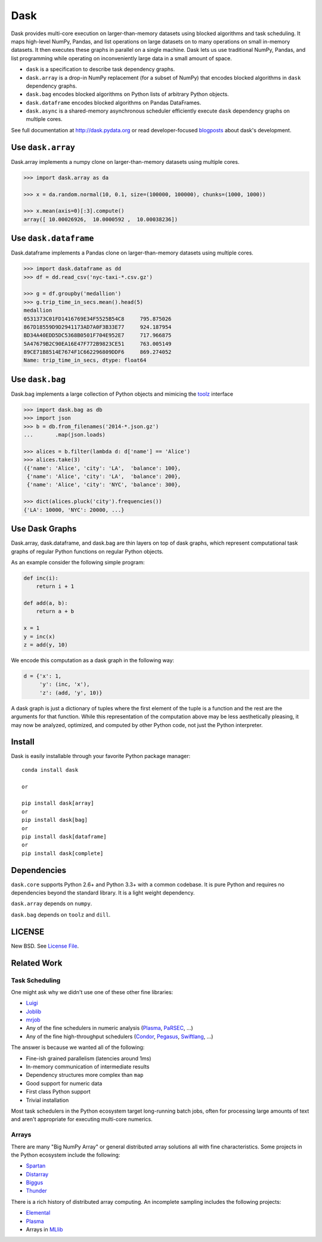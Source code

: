 Dask
====

|Build Status| |Coverage| |Doc Status| |Gitter| |Downloads|

Dask provides multi-core execution on larger-than-memory datasets using blocked
algorithms and task scheduling.  It maps high-level NumPy, Pandas, and list
operations on large datasets on to many operations on small in-memory
datasets.  It then executes these graphs in parallel on a single machine.  Dask
lets us use traditional NumPy, Pandas, and list programming while operating on
inconveniently large data in a small amount of space.

*  ``dask`` is a specification to describe task dependency graphs.
*  ``dask.array`` is a drop-in NumPy replacement (for a subset of NumPy) that encodes blocked algorithms in ``dask`` dependency graphs.
*  ``dask.bag`` encodes blocked algorithms on Python lists of arbitrary Python objects.
*  ``dask.dataframe`` encodes blocked algorithms on Pandas DataFrames.
*  ``dask.async`` is a shared-memory asynchronous scheduler efficiently execute ``dask`` dependency graphs on multiple cores.

See full documentation at http://dask.pydata.org or read developer-focused
blogposts_ about dask's development.


Use ``dask.array``
------------------

Dask.array implements a numpy clone on larger-than-memory datasets using
multiple cores.

.. code-block:: python

    >>> import dask.array as da

    >>> x = da.random.normal(10, 0.1, size=(100000, 100000), chunks=(1000, 1000))

    >>> x.mean(axis=0)[:3].compute()
    array([ 10.00026926,  10.0000592 ,  10.00038236])


Use ``dask.dataframe``
----------------------

Dask.dataframe implements a Pandas clone on larger-than-memory datasets using
multiple cores.

.. code-block:: python

   >>> import dask.dataframe as dd
   >>> df = dd.read_csv('nyc-taxi-*.csv.gz')

   >>> g = df.groupby('medallion')
   >>> g.trip_time_in_secs.mean().head(5)
   medallion
   0531373C01FD1416769E34F5525B54C8     795.875026
   867D18559D9D2941173AD7A0F3B33E77     924.187954
   BD34A40EDD5DC5368B0501F704E952E7     717.966875
   5A47679B2C90EA16E47F772B9823CE51     763.005149
   89CE71B8514E7674F1C662296809DDF6     869.274052
   Name: trip_time_in_secs, dtype: float64

Use ``dask.bag``
----------------

Dask.bag implements a large collection of Python objects and mimicing the
toolz_ interface

.. code-block:: python

   >>> import dask.bag as db
   >>> import json
   >>> b = db.from_filenames('2014-*.json.gz')
   ...       .map(json.loads)

   >>> alices = b.filter(lambda d: d['name'] == 'Alice')
   >>> alices.take(3)
   ({'name': 'Alice', 'city': 'LA',  'balance': 100},
    {'name': 'Alice', 'city': 'LA',  'balance': 200},
    {'name': 'Alice', 'city': 'NYC', 'balance': 300},

   >>> dict(alices.pluck('city').frequencies())
   {'LA': 10000, 'NYC': 20000, ...}


Use Dask Graphs
---------------

Dask.array, dask.dataframe, and dask.bag are thin layers on top of dask graphs,
which represent computational task graphs of regular Python functions on
regular Python objects.

As an example consider the following simple program:

.. code-block:: python

   def inc(i):
       return i + 1

   def add(a, b):
       return a + b

   x = 1
   y = inc(x)
   z = add(y, 10)

We encode this computation as a dask graph in the following way:

.. code-block:: python

   d = {'x': 1,
        'y': (inc, 'x'),
        'z': (add, 'y', 10)}

A dask graph is just a dictionary of tuples where the first element of the
tuple is a function and the rest are the arguments for that function.  While
this representation of the computation above may be less aesthetically
pleasing, it may now be analyzed, optimized, and computed by other Python code,
not just the Python interpreter.

.. image:: docs/source/_static/dask-simple.png
   :height: 400px
   :alt: A simple dask dictionary
   :align: right


Install
-------

Dask is easily installable through your favorite Python package manager::

    conda install dask

    or

    pip install dask[array]
    or
    pip install dask[bag]
    or
    pip install dask[dataframe]
    or
    pip install dask[complete]


Dependencies
------------

``dask.core`` supports Python 2.6+ and Python 3.3+ with a common codebase.  It
is pure Python and requires no dependencies beyond the standard library. It is
a light weight dependency.

``dask.array`` depends on ``numpy``.

``dask.bag`` depends on ``toolz`` and ``dill``.


LICENSE
-------

New BSD. See `License File <https://github.com/ContinuumIO/dask/blob/master/LICENSE.txt>`__.


Related Work
------------

Task Scheduling
```````````````

One might ask why we didn't use one of these other fine libraries:

* Luigi_
* Joblib_
* mrjob_
* Any of the fine schedulers in numeric analysis (Plasma_, PaRSEC_, ...)
* Any of the fine high-throughput schedulers (Condor_, Pegasus_, Swiftlang_, ...)

The answer is because we wanted all of the following:

* Fine-ish grained parallelism (latencies around 1ms)
* In-memory communication of intermediate results
* Dependency structures more complex than ``map``
* Good support for numeric data
* First class Python support
* Trivial installation

Most task schedulers in the Python ecosystem target long-running batch jobs,
often for processing large amounts of text and aren't appropriate for executing
multi-core numerics.


Arrays
``````

There are many "Big NumPy Array" or general distributed array solutions all
with fine characteristics.  Some projects in the Python ecosystem include the
following:

*  Spartan_
*  Distarray_
*  Biggus_
*  Thunder_

There is a rich history of distributed array computing.  An incomplete sampling
includes the following projects:

* Elemental_
* Plasma_
* Arrays in MLlib_


.. _Spartan: https://github.com/spartan-array/spartan
.. _Distarray: http://docs.enthought.com/distarray/
.. _Biggus: https://github.com/SciTools/biggus
.. _Thunder: https://github.com/thunder-project/thunder/

.. _MLlib: http://spark.apache.org/docs/1.1.0/mllib-data-types.html
.. _Elemental: http://libelemental.org/
.. _Plasma: http://icl.cs.utk.edu/plasma/

.. _Luigi: http://luigi.readthedocs.org
.. _Joblib: https://pythonhosted.org/joblib/index.html
.. _mrjob: https://pythonhosted.org/mrjob/
.. _toolz: https://toolz.readthedocs.org/en/latest/
.. _Condor: http://research.cs.wisc.edu/htcondor/
.. _Pegasus: http://pegasus.isi.edu/
.. _Swiftlang: http://swift-lang.org/main/
.. _PaRSEC: http://icl.eecs.utk.edu/parsec/index.html
.. _blogposts: http://matthewrocklin.com/blog/tags.html#dask-ref
.. |Build Status| image:: https://travis-ci.org/ContinuumIO/dask.png
   :target: https://travis-ci.org/ContinuumIO/dask
.. |Version Status| image:: https://pypip.in/v/dask.png
   :target: https://pypi.python.org/pypi/dask/
.. |Doc Status| image:: https://readthedocs.org/projects/dask/badge/?version=latest
   :target: https://readthedocs.org/projects/dask/?badge=latest
   :alt: Documentation Status
.. |Coverage| image:: https://coveralls.io/repos/mrocklin/dask/badge.svg
   :target: https://coveralls.io/r/mrocklin/dask
   :alt: Coverage status
.. |Gitter| image:: https://badges.gitter.im/Join%20Chat.svg
   :alt: Join the chat at https://gitter.im/ContinuumIO/dask
   :target: https://gitter.im/ContinuumIO/dask?utm_source=badge&utm_medium=badge&utm_campaign=pr-badge&utm_content=badge
.. |Downloads| image:: https://img.shields.io/pypi/dm/dask.svg
   :target: https://pypi.python.org/pypi/dask/
